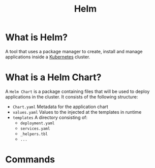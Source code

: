 :PROPERTIES:
:ID:       b9376a33-534c-4468-a788-df96a642a8e2
:END:
#+title: Helm

* What is Helm?
A tool that uses a package manager to create, install and manage applications
inside a [[id:dd924a84-7d6f-41ec-98c2-aa16582c0d89][Kubernetes]] cluster.

* What is a Helm Chart?

A ~Helm Chart~ is a package containing files that will be used to deploy
applications in the cluster. It consists of the following structure:

+ ~Chart.yaml~
  Metadata for the application chart
+ ~values.yaml~
  Values to the injected at the templates in runtime
+ ~templates~
  A directory consisting of:
  * ~deployment.yaml~
  * ~services.yaml~ 
  * ~_helpers.tbl~ 
  * ~...~ 

* Commands

